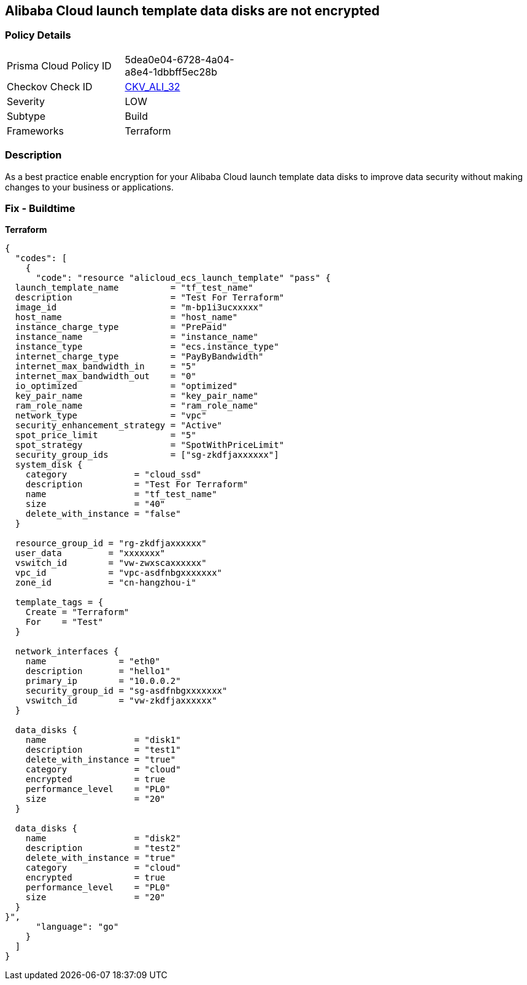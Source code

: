 == Alibaba Cloud launch template data disks are not encrypted


=== Policy Details
[width=45%]
[cols="1,1"]
|=== 
|Prisma Cloud Policy ID 
| 5dea0e04-6728-4a04-a8e4-1dbbff5ec28b

|Checkov Check ID 
| https://github.com/bridgecrewio/checkov/tree/master/checkov/terraform/checks/resource/alicloud/LaunchTemplateDisksAreEncrypted.py[CKV_ALI_32]

|Severity
|LOW

|Subtype
|Build

|Frameworks
|Terraform

|=== 



=== Description

As a best practice enable encryption for your Alibaba Cloud launch template data disks to improve data security without making changes to your business or applications.

=== Fix - Buildtime


*Terraform* 




[source,go]
----
{
  "codes": [
    {
      "code": "resource "alicloud_ecs_launch_template" "pass" {
  launch_template_name          = "tf_test_name"
  description                   = "Test For Terraform"
  image_id                      = "m-bp1i3ucxxxxx"
  host_name                     = "host_name"
  instance_charge_type          = "PrePaid"
  instance_name                 = "instance_name"
  instance_type                 = "ecs.instance_type"
  internet_charge_type          = "PayByBandwidth"
  internet_max_bandwidth_in     = "5"
  internet_max_bandwidth_out    = "0"
  io_optimized                  = "optimized"
  key_pair_name                 = "key_pair_name"
  ram_role_name                 = "ram_role_name"
  network_type                  = "vpc"
  security_enhancement_strategy = "Active"
  spot_price_limit              = "5"
  spot_strategy                 = "SpotWithPriceLimit"
  security_group_ids            = ["sg-zkdfjaxxxxxx"]
  system_disk {
    category             = "cloud_ssd"
    description          = "Test For Terraform"
    name                 = "tf_test_name"
    size                 = "40"
    delete_with_instance = "false"
  }

  resource_group_id = "rg-zkdfjaxxxxxx"
  user_data         = "xxxxxxx"
  vswitch_id        = "vw-zwxscaxxxxxx"
  vpc_id            = "vpc-asdfnbgxxxxxxx"
  zone_id           = "cn-hangzhou-i"

  template_tags = {
    Create = "Terraform"
    For    = "Test"
  }

  network_interfaces {
    name              = "eth0"
    description       = "hello1"
    primary_ip        = "10.0.0.2"
    security_group_id = "sg-asdfnbgxxxxxxx"
    vswitch_id        = "vw-zkdfjaxxxxxx"
  }

  data_disks {
    name                 = "disk1"
    description          = "test1"
    delete_with_instance = "true"
    category             = "cloud"
    encrypted            = true
    performance_level    = "PL0"
    size                 = "20"
  }

  data_disks {
    name                 = "disk2"
    description          = "test2"
    delete_with_instance = "true"
    category             = "cloud"
    encrypted            = true
    performance_level    = "PL0"
    size                 = "20"
  }
}",
      "language": "go"
    }
  ]
}
----

